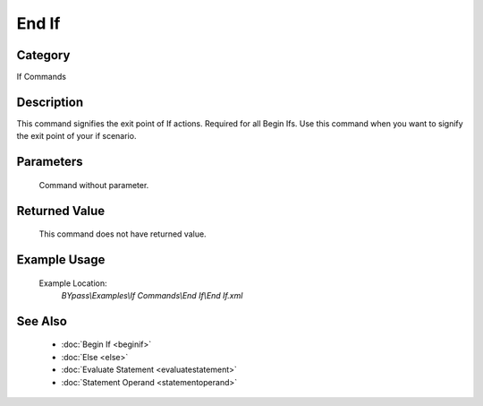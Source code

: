 End If
======

Category
--------
If Commands

Description
-----------

This command signifies the exit point of If actions. Required for all Begin Ifs. Use this command when you want to signify the exit point of your if scenario.

Parameters
----------
	Command without parameter.


Returned Value
--------------
	This command does not have returned value.

Example Usage
-------------

	Example Location:  
		`BYpass\\Examples\\If Commands\\End If\\End If.xml`

See Also
--------
	- :doc:`Begin If <beginif>`
	- :doc:`Else <else>`
	- :doc:`Evaluate Statement <evaluatestatement>`
	- :doc:`Statement Operand <statementoperand>`

	

